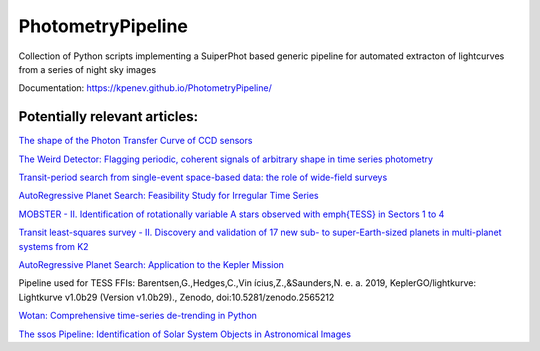PhotometryPipeline
==================

Collection of Python scripts implementing a SuiperPhot based generic pipeline for automated extracton of lightcurves from a series of night sky images

Documentation: https://kpenev.github.io/PhotometryPipeline/

Potentially relevant articles:
------------------------------

`The shape of the Photon Transfer Curve of CCD sensors <https://ui.adsabs.harvard.edu/abs/2019arXiv190508677A/abstract>`_

`The Weird Detector: Flagging periodic, coherent signals of arbitrary shape in time series photometry <https://ui.adsabs.harvard.edu/abs/2019MNRAS.485.5498W/abstract>`_

`Transit-period search from single-event space-based data: the role of wide-field surveys <https://ui.adsabs.harvard.edu/abs/2019arXiv190411972K/abstract>`_

`AutoRegressive Planet Search: Feasibility Study for Irregular Time Series <https://ui.adsabs.harvard.edu/abs/2019arXiv190503766S/abstract>`_

`MOBSTER - II. Identification of rotationally variable A stars observed with \emph{TESS} in Sectors 1 to 4 <https://arxiv.org/abs/1905.08835>`_

`Transit least-squares survey - II. Discovery and validation of 17 new sub- to super-Earth-sized planets in multi-planet systems from K2 <https://arxiv.org/abs/1905.09038>`_

`AutoRegressive Planet Search: Application to the Kepler Mission <https://ui.adsabs.harvard.edu/abs/2019arXiv190509852C/abstract>`_

Pipeline used for TESS FFIs: Barentsen,G.,Hedges,C.,Vin ́ıcius,Z.,&Saunders,N.
e. a. 2019, KeplerGO/lightkurve: Lightkurve v1.0b29 (Version v1.0b29)., Zenodo, doi:10.5281/zenodo.2565212

`Wotan: Comprehensive time-series de-trending in Python <https://arxiv.org/abs/1906.00966>`_

`The ssos Pipeline: Identification of Solar System Objects in Astronomical Images <https://ui.adsabs.harvard.edu/abs/2019arXiv190603673M/abstract>`_
